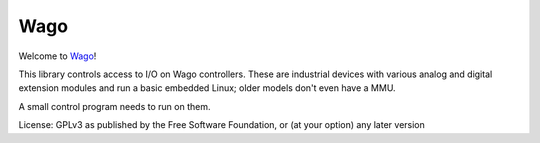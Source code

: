 Wago
====

Welcome to `Wago <http://github.com/M-o-a-T/wago>`__!

This library controls access to I/O on Wago controllers.
These are industrial devices with various analog and digital extension modules
and run a basic embedded Linux; older models don't even have a MMU.

A small control program needs to run on them.

License: GPLv3 as published by the Free Software Foundation, or (at your option) any later version


